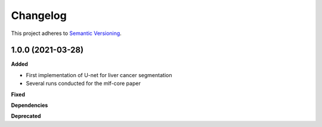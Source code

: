 ==========
Changelog
==========

This project adheres to `Semantic Versioning <https://semver.org/>`_.


1.0.0 (2021-03-28)
------------------

**Added**

* First implementation of U-net for liver cancer segmentation
* Several runs conducted for the mlf-core paper

**Fixed**

**Dependencies**

**Deprecated**

